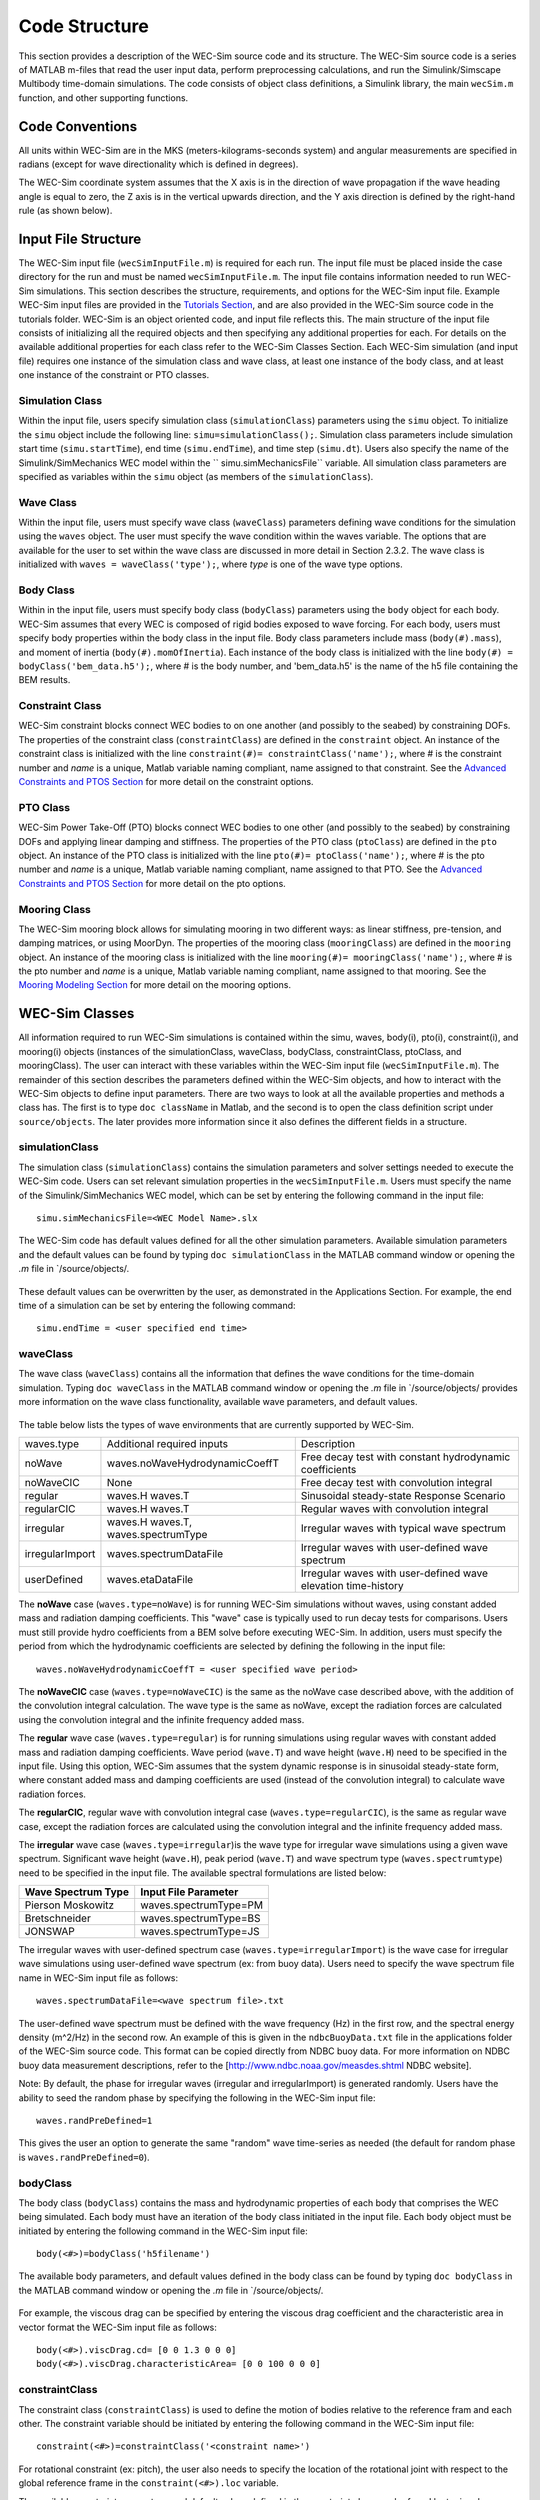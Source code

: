 .. _code_structure:

Code Structure
==============
This section provides a description of the WEC-Sim source code and its structure. 
The WEC-Sim source code is a series of MATLAB m-files that read the user input data, perform preprocessing calculations, and run the Simulink/Simscape Multibody time-domain simulations.
The code consists of object class definitions, a Simulink library, the main ``wecSim.m`` function, and other supporting functions.


Code Conventions
----------------
All units within WEC-Sim are in the MKS (meters-kilograms-seconds system) and angular measurements are specified in radians (except for wave directionality which is defined in degrees).

The WEC-Sim coordinate system assumes that the X axis is in the direction of wave propagation if the wave heading angle is equal to zero, the Z axis is in the vertical upwards direction, and the Y axis direction is defined by the right-hand rule (as shown below). 

.. figure:: _static/coordinateSystem.png
   :width: 400pt

Input File Structure
--------------------
The WEC-Sim input file (``wecSimInputFile.m``) is required for each run. 
The input file must be placed inside the case directory for the run and must be named ``wecSimInputFile.m``. 
The input file contains information needed to run WEC-Sim simulations. 
This section describes the structure, requirements, and options for the WEC-Sim input file.
Example WEC-Sim input files are provided in the `Tutorials Section <http://wec-sim.github.io/WEC-Sim/tutorials.html>`_, and are also provided in the WEC-Sim source code in the tutorials folder.
WEC-Sim is an object oriented code, and input file reflects this.
The main structure of the input file consists of initializing all the required objects and then specifying any additional properties for each.
For details on the available additional properties for each class refer to the WEC-Sim Classes Section.
Each WEC-Sim simulation (and input file) requires one instance of the simulation class and wave class, at least one instance of the body class, and at least one instance of the constraint or PTO classes.

Simulation Class
~~~~~~~~~~~~~~~~~~~~~~~~
Within the input file, users specify simulation class (``simulationClass``) parameters using the ``simu`` object. 
To initialize the ``simu`` object include the following line: ``simu=simulationClass();``.
Simulation class parameters include simulation start time (``simu.startTime``), end time (``simu.endTime``), and time step (``simu.dt``). 
Users also specify the name of the Simulink/SimMechanics WEC model within the `` simu.simMechanicsFile`` variable. 
All simulation class parameters are specified as variables within the ``simu`` object (as members of the ``simulationClass``).


Wave Class
~~~~~~~~~~
Within the input file, users must specify wave class (``waveClass``) parameters defining wave conditions for the simulation using the ``waves`` object. 
The user must specify the wave condition within the waves variable. 
The options that are available for the user to set within the wave class are discussed in more detail in Section 2.3.2.
The wave class is initialized with ``waves = waveClass('type');``, where `type` is one of the wave type options.

Body Class
~~~~~~~~~~
Within in the input file, users must specify body class (``bodyClass``) parameters using the ``body`` object for each body. 
WEC-Sim assumes that every WEC is composed of rigid bodies exposed to wave forcing. 
For each body, users must specify body properties within the body class in the input file. 
Body class parameters include mass (``body(#).mass``), and moment of inertia (``body(#).momOfInertia``).
Each instance of the body class is initialized with the line ``body(#) = bodyClass('bem_data.h5');``, where # is the body number, and 'bem_data.h5' is the name of the h5 file containing the BEM results.

Constraint Class
~~~~~~~~~~~~~~~~
WEC-Sim constraint blocks connect WEC bodies to on one another (and possibly to the seabed) by constraining DOFs. 
The properties of the constraint class (``constraintClass``) are defined in the ``constraint`` object. 
An instance of the constraint class is initialized with the line ``constraint(#)= constraintClass('name');``, where # is the constraint number and `name` is a unique, Matlab variable naming compliant, name assigned to that constraint.
See the `Advanced Constraints and PTOS Section <http://wec-sim.github.io/WEC-Sim/tutorials.html>`_ for more detail on the constraint options.

PTO Class
~~~~~~~~~
WEC-Sim Power Take-Off (PTO) blocks connect WEC bodies to one other (and possibly to the seabed) by constraining DOFs and applying linear damping and stiffness. 
The properties of the PTO class (``ptoClass``) are defined in the ``pto`` object. 
An instance of the PTO class is initialized with the line ``pto(#)= ptoClass('name');``, where # is the pto number and `name` is a unique, Matlab variable naming compliant, name assigned to that PTO.
See the `Advanced Constraints and PTOS Section <http://wec-sim.github.io/WEC-Sim/tutorials.html>`_ for more detail on the pto options.

Mooring Class
~~~~~~~~~~~~~
The WEC-Sim mooring block allows for simulating mooring in two different ways: as linear stiffness, pre-tension, and damping matrices, or using MoorDyn.
The properties of the mooring class (``mooringClass``) are defined in the ``mooring`` object. 
An instance of the mooring class is initialized with the line ``mooring(#)= mooringClass('name');``, where # is the pto number and `name` is a unique, Matlab variable naming compliant, name assigned to that mooring.
See the `Mooring Modeling Section <http://wec-sim.github.io/WEC-Sim/features.html#mooring-modeling>`_ for more detail on the mooring options.


WEC-Sim Classes
----------------
All information required to run WEC-Sim simulations is contained within the simu, waves, body(i), pto(i), constraint(i), and mooring(i) objects (instances of the simulationClass, waveClass, bodyClass, constraintClass, ptoClass, and mooringClass).  
The user can interact with these variables within the WEC-Sim input file (``wecSimInputFile.m``). 
The remainder of this section describes the parameters defined within the WEC-Sim objects, and how to interact with the WEC-Sim objects to define input parameters. 
There are two ways to look at all the available properties and methods a class has.
The first is to type ``doc className`` in Matlab, and the second is to open the class definition script under ``source/objects``.
The later provides more information since it also defines the different fields in a structure.

simulationClass
~~~~~~~~~~~~~~~
The simulation class (``simulationClass``) contains the simulation parameters and solver settings needed to execute the WEC-Sim code. 
Users can set relevant simulation properties in the ``wecSimInputFile.m``. 
Users must specify the name of the Simulink/SimMechanics WEC model, which can be set by entering the following command in the input file::

	simu.simMechanicsFile=<WEC Model Name>.slx

The WEC-Sim code has default values defined for all the other simulation parameters. Available simulation parameters and the default values can be found by typing ``doc simulationClass`` in the MATLAB command window or opening the `.m` file in `/source/objects/.

.. figure:: _static/simuClass.png

These default values can be overwritten by the user, as demonstrated in the Applications Section. 
For example, the end time of a simulation can be set by entering the following command::

	simu.endTime = <user specified end time>


waveClass
~~~~~~~~~
The wave class (``waveClass``) contains all the information that defines the wave conditions for the time-domain simulation. 
Typing ``doc waveClass`` in the MATLAB command window  or opening the `.m` file in `/source/objects/ provides more information on the wave class functionality, available wave parameters, and default values.

.. figure:: _static/waveClass.png

The table below lists the types of wave environments that are currently supported by WEC-Sim. 

================= =====================================  =============================================================
waves.type        Additional required inputs             Description
noWave            waves.noWaveHydrodynamicCoeffT         Free decay test with constant hydrodynamic coefficients
noWaveCIC         None                                   Free decay test with convolution integral
regular           waves.H waves.T                        Sinusoidal steady-state Response Scenario
regularCIC        waves.H waves.T                        Regular waves with convolution integral
irregular         waves.H waves.T, waves.spectrumType    Irregular waves with typical wave spectrum
irregularImport   waves.spectrumDataFile                 Irregular waves with user-defined wave spectrum
userDefined       waves.etaDataFile                 	 Irregular waves with user-defined wave elevation time-history                                                                            
================= =====================================  =============================================================

The **noWave** case (``waves.type=noWave``) is for running WEC-Sim simulations without waves, using constant added mass and radiation damping coefficients. 
This "wave" case is typically used to run decay tests for comparisons. 
Users must still provide hydro coefficients from a BEM solve before executing WEC-Sim. 
In addition, users must specify the period from which the hydrodynamic coefficients are selected by defining the following in the input file::
 
	waves.noWaveHydrodynamicCoeffT = <user specified wave period>

The **noWaveCIC** case (``waves.type=noWaveCIC``) is the same as the noWave case described above, with the addition of the convolution integral calculation. 
The wave type is the same as noWave, except the radiation forces are calculated using the convolution integral and the infinite frequency added mass.

The **regular** wave case (``waves.type=regular``) is for running simulations using regular waves with constant added mass and radiation damping coefficients. 
Wave period (``wave.T``) and wave height (``wave.H``) need to be specified in the input file. 
Using this option, WEC-Sim assumes that the system dynamic response is in sinusoidal steady-state form, where constant added mass and damping coefficients are used (instead of the convolution integral) to calculate wave radiation forces.

The **regularCIC**, regular wave with convolution integral case (``waves.type=regularCIC``), is the same as regular wave case, except the radiation forces are calculated using the convolution integral and the infinite frequency added mass.

The **irregular** wave case (``waves.type=irregular``)is the wave type for irregular wave simulations using a given wave spectrum. 
Significant wave height (``wave.H``), peak period (``wave.T``) and wave spectrum type (``waves.spectrumtype``) need to be specified in the input file. 
The available spectral formulations are listed below:

======================  ==========================
**Wave Spectrum Type**  **Input File Parameter**
Pierson Moskowitz   	waves.spectrumType=PM
Bretschneider	    	waves.spectrumType=BS
JONSWAP             	waves.spectrumType=JS
======================  ==========================

The irregular waves with user-defined spectrum case (``waves.type=irregularImport``) is the wave case for irregular wave simulations using user-defined wave spectrum (ex: from buoy data). 
Users need to specify the wave spectrum file name in WEC-Sim input file as follows::

	waves.spectrumDataFile=<wave spectrum file>.txt

The user-defined wave spectrum must be defined with the wave frequency (Hz) in the first row, and the spectral energy density (m^2/Hz) in the second row. 
An example of this is given in the ``ndbcBuoyData.txt`` file in the applications folder of the WEC-Sim source code. 
This format can be copied directly from NDBC buoy data. 
For more information on NDBC buoy data measurement descriptions, refer to the [http://www.ndbc.noaa.gov/measdes.shtml NDBC website].

Note: By default, the phase for irregular waves (irregular and irregularImport) is generated randomly. Users have the ability to seed the random phase by specifying the following in the WEC-Sim input file::

	waves.randPreDefined=1

This gives the user an option to generate the same "random" wave time-series as needed (the default for random phase is ``waves.randPreDefined=0``). 


bodyClass
~~~~~~~~~~~~~~~
The body class (``bodyClass``) contains the mass and hydrodynamic properties of each body that comprises the WEC being simulated. 
Each body must have an iteration of the body class initiated in the input file. 
Each body object must be initiated by entering the following command in the WEC-Sim input file::

	body(<#>)=bodyClass('h5filename')

The available body parameters, and default values defined in the body class can be found by typing ``doc bodyClass`` in the MATLAB command window or opening the `.m` file in `/source/objects/.

.. figure:: _static/bodyClass.png 

For example, the viscous drag can be specified by entering the viscous drag coefficient and the characteristic area in vector format the WEC-Sim input file as follows::

	body(<#>).viscDrag.cd= [0 0 1.3 0 0 0]
	body(<#>).viscDrag.characteristicArea= [0 0 100 0 0 0]


constraintClass
~~~~~~~~~~~~~~~
The constraint class (``constraintClass``) is used to define the motion of bodies relative to the reference fram and each other. 
The constraint variable should be initiated by entering the following command in the WEC-Sim input file::

	constraint(<#>)=constraintClass('<constraint name>')

For rotational constraint (ex: pitch), the user also needs to specify the location of the rotational joint with respect to the global reference frame in the ``constraint(<#>).loc`` variable.

The available constraint parameters, and default values defined in the constraint class can be found by typing ``doc constraintClass`` in the MATLAB command window  or opening the `.m` file in `/source/objects/.

.. figure:: _static/constraintClass.png


ptoClass
~~~~~~~~
The pto class (``ptoClass``) extracts power from relative body motion with respect to a fixed reference frame or another body. 
The pto objects can also constrain motion to certain degrees of freedom. 
The pto variable should be initiated by entering the following command in the WEC-Sim input file::

	pto(<#>) = ptoClass('<pto name>')

For rotational ptos, users also needs to specify the pto location. 
In the PTO class, users can also specify linear damping (``pto(<#>).c``) and stiffness (``pto(<#>).k``) values to represent the PTO system (both have a default value of 0). 
Users can overwrite the default values in the input file, for example to specify a damping value by entering the following in the WEC-Sim input file::

	pto(<#>).c = <pto damping value>

The available pto parameters, and default values defined in the pto class can be found by typing `` doc ptoClass`` in the MATLAB command window  or opening the `.m` file in `/source/objects/.

.. figure:: _static/ptoClass.png
   :width: 400pt


mooringClass
~~~~~~~~~~~~
The mooring class (``mooringClass``) allows for different fidelity simulation of mooring systems.
The mooring variable should be initiated by entering the following command in the WEC-Sim input file::

	mooring(<#>) = mooringClass('<mooring name>')

The available mooring parameters, and default values defined in the mooring class can be found by typing `` doc mooringClass`` in the MATLAB command window  or opening the `.m` file in `/source/objects/.

.. figure:: _static/mooringClass.png
   :width: 400pt

responseClass
~~~~~~~~~~~~~
The response class is not initialized by the user.
Instead it is created at the end of a WEC-Sim simulation.
It contains all the output time-series and methods to plot and interact with the results.
The available parameters are explained in the Output Structure Section.

.. figure:: _static/responseClass.png
   :width: 400pt



WEC-Sim Library & Input Simulink Model
--------------------------------------
In addition to the `wecSimInputFile.m` a WEC-Sim simulation requires a simulink model that represents the WEC system components and connectivities.
Similar to how the input file uses the WEC-Sim classes, the Simulink model uses the WEC-Sim blocks from the WEC-Sim library.
There should be a one-to-one between the objects defined in the input file and the blocks used in the Simulink model.

The WEC-Sim library is divided into 5 sub-libraries. 
The user should be able to model their WEC device using the available WEC-Sim blocks, and possibly some SimMechanics blocks. 
The table below lists the WEC-Sim blocks and their organization into sub-libraries.

+-----------------+----------------------------------+
|           WEC-Sim Library                          |
+================+===================================+
|Sub-library     |Blocks                             |
+----------------+-----------------------------------+
|Body Elements   |Rigid Body                         | 
+----------------+-----------------------------------+
|Frames          |Global Reference Frame             |
+----------------+-----------------------------------+
|Constraints     |Fixed                              |
|                |Translational                      |
|                |Rotational                         |
|                |Floating (3DOF)                    |
|                |Floating (6DOF)                    |
+----------------+-----------------------------------+
|                |Translational PTO                  | 
|                |Rotational PTO                     |
|                |Translational PTO Actuation Force  |
|PTOs            |Rotational PTO Actuation Torque    |
|                |Translational PTO Actuation Motion |
|                |Rotational PTO Actuation Motion    | 
+----------------+-----------------------------------+
|Mooring         |MooringMatrix                      |
|                |MoorDyn                            |
+----------------+-----------------------------------+

.. figure:: _static/subLibs.PNG
   :width: 400pt	

This section describes the five sub-libraries and their general purpose. 
The Body Elements sub-library contains the Rigid Body block used to simulate the different bodies. 
The Frames sub-library contains the Global Reference Frame block necessary for every simulation. 
The Constraints sub-library contains blocks that are used to constrain the DOF of the bodies, without including any additional forcing or resistance. 
The PTOs sub-library contains blocks used to both simulate a PTO system and restrict the body motion. 
Both constraints and PTOs can be used to restrict the relative motion between multi-body systems. 
The Mooring sub-library contains blocks used to simulate mooring systems.

Body Elements Sub-library
~~~~~~~~~~~~~~~~~~~~~~~~~~
The Body Elements sub-library (Figure~\ref{fig:bLib) contains one block, the Rigid Body block. 
It is used to represent rigid bodies. 
At least one instance of this block is required in each model.

.. figure:: _static/bodiesLib.PNG
   :width: 400pt

The Rigid Body block is used to represent a rigid body in the simulation. The user has to name the blocks 'body(i)' where i=1,2,... 
The mass properties, hydrodynamic data, geometry file, mooring, and other properties are then specified in the input file. 
Within the body block the wave radiation, wave excitation, hydrostatic restoring, viscous damping and mooring forces are calculated.

Frames Sub-library
~~~~~~~~~~~~~~~~~~~~~~~~~~~~~
The Frames sub-library contains one block that is necessary in every model. 
The Global Reference Frame block defines the global coordinates, solver configuration, seabed and free surface description, simulation time, and other global settings. 
It can be useful to think of the Global Reference Frame as being the seabed when creating a model. 
Every model requires one instance of the Global Reference Frame block. 
The Global Reference Frame block uses the simulation class variable simu and the wave class variable waves, which must be defined in the input file.

.. figure:: _static/framesLib.PNG
   :width: 400pt

Constraints Sub-library
~~~~~~~~~~~~~~~~~~~~~~~~~~~~~~
The blocks within the Constraints sub-library are used to define the DOF of a specific body. 
Constraints blocks define only the DOF, but do not otherwise apply any forcing or resistance to the body motion. 
Each Constraints block has two connections, a base (B) and a follower (F). 
The Constraints block restricts the motion of the block that is connected to the follower relative to the block that is connected to the base. 
For a single body system the base would be the Global Reference Frame (which can be thought of as the seabed) and the follower is a Rigid Body.


.. figure:: _static/constraintsLib.PNG
   :width: 400pt


+----------------+-----+-----------------------------------------+
|           Constraint Sub-Library                               |
+================+=====+=========================================+
|Block           |DOFs |Description                              |
+----------------+-----+-----------------------------------------+
|Fixed           |0    |Rigid connection. Constrains all motion  |
|                |     |between the base and follower            |
+----------------+-----+-----------------------------------------+
|Translational   |1    |Constrains the motion of the follower    |
|                |     |relative to the base to be translation   |
|                |     |along the constraint's Z-axis            |
+----------------+-----+-----------------------------------------+
|Rotational      |1    |Constrains the motion of the follower    |
|                |     |relative to the base to be rotation      |
|                |     |about the constraint's Y-axis            |
+----------------+-----+-----------------------------------------+
|Floating (3DOF) |3    |Constrains the motion of the follower    |
|                |     |relative to the base to planar motion    |
|                |     |with translation along the constraint's  |
|                |     |X- and Z- and rotation about the Y- axis |
+----------------+-----+-----------------------------------------+
|Floating (6DOF) |6    |Allows for unconstrained motion of the   |
|                |     |follower relative to the base            |
+----------------+-----+-----------------------------------------+


PTOs Sub-library
~~~~~~~~~~~~~~~~~~~~~~~~~~
The PTOs sub-library is used to simulate simple PTO systems and to restrict relative motion between multiple bodies or between one body and the seabed. 
The PTO blocks can simulate simple PTO systems by applying a linear stiffness and damping to the connection. 
Similar to the Constraints blocks, the PTO blocks have a base (B) and a follower (F). 
Users must name each PTO block 'pto(i)' where i=1,2,..., and then define their properties in the input file.

.. figure:: _static/ptosLib.PNG
   :width: 400 pt

The Translational and Rotational PTOs are identical to the Translational and Rotational constraints, but allow for the application of linear damping and stiffness forces.
Additionally there are two other variations of the Translational and Rotational PTOs.
The Actuation Force/Torque PTOs allow the user to define the PTO force/torque at each time-step and provide the position, velocity and acceleration of the PTO at each time-step.
The user can use the response information to calculate the PTO force/torque.
The Actuation Motion PTOs allow the user to define the motion of the PTO. 
These can be usefull to simulate forced-oscillation tests.

Mooring Sub-library
~~~~~~~~~~~~~~~~~~~~~~~~~~~~~
The mooring sub-library is used to simulate mooring systems.
The MooringMatrix block applies linear damping and stiffness based on the motion of the follower relative to the base.
The MoorDyn block uses the compiled MoorDyn executables and a MoorDyn input file to simulate a realistic mooring system. 
There can be at most one MoorDyn block per Simulink model.
There is no restrictions on the number of MooringMatrix blocks.

.. figure:: _static/mooringLib.PNG
   :width: 400 pt

Other Simulink and SimMechanics Blocks
~~~~~~~~~~~~~~~~~~~~~~~~~~~~~~~~~~~~~~~~~~~~~~~~~
In some situations, users may have to use SimMechanics and Simulink blocks not included in the WEC-Sim Library to build their WEC model. 





Output Structure
----------------
After WEC-Sim is done running there will be a new variable, called ``output``, in your Matlab workspace.
The ``output`` variable is an instance of the ``responseClass`` class. 
It contains all the relevant time-series results of the simulation. 
The structure of the ``output`` variable is shown in the table below. 
Time series are given as [(# of time-steps) x 6] arrays, where 6 are the degrees of freedom.
In addition to these time-series, the output for each object contains the object's name or type and the time vector.

In addition to the responseClass ``output`` variable, the outputs can be written to ASCII files by using ``simu.outputtxt = 1;`` in the input file.

+------------------------------------------------------------------------------+
|output                                                                        |
+================+=============================+===============================+
|wave            | elevation                   | array: (# of time-steps) x 1  |
+----------------+-----------------------------+-------------------------------+
|bodies(i)       | position                    | array: (# of time-steps) x 6  |
|                |                             |                               |
|                | velocity                    | array: (# of time-steps) x 6  |
|                |                             |                               |
|                | acceleration                | array: (# of time-steps) x 6  |
|                |                             |                               |
|                | forceTotal                  | array: (# of time-steps) x 6  |
|                |                             |                               |
|                | forceExcitation             | array: (# of time-steps) x 6  |
|                |                             |                               |
|                | forceRadiationDamping       | array: (# of time-steps) x 6  |
|                |                             |                               |
|                | forceAddedMass              | array: (# of time-steps) x 6  |
|                |                             |                               |
|                | forceRestoring              | array: (# of time-steps) x 6  |
|                |                             |                               |
|                | forceMorrisonAndViscous     | array: (# of time-steps) x 6  |
|                |                             |                               |
|                | forceLinearDamping          | array: (# of time-steps) x 6  |
|                |                             |                               |
|                | cellPressures_time          | array: (# nlHydro time-steps) |
|                |                             |        x (# cells)            |
|                |                             |                               |
|                | cellPressures_hydrostatic   | array: (# nlHydro time-steps) |
|                |                             |        x (# cells)            |
|                |                             |                               |
|                | cellPressures_waveLinear    | array: (# nlHydro time-steps) |
|                |                             |        x (# cells)            |
|                |                             |                               |
|                | cellPressures_waveNonLinear | array: (# nlHydro time-steps) |
|                |                             |        x (# cells)            |
+----------------+-----------------------------+-------------------------------+
|ptos(i)         | position                    | array: (# of time-steps) x 6  |
|                |                             |                               |
|                | velocity                    | array: (# of time-steps) x 6  |
|                |                             |                               |
|                | acceleration                | array: (# of time-steps) x 6  |
|                |                             |                               |
|                | forceTotal                  | array: (# of time-steps) x 6  |
|                |                             |                               |
|                | forceActuation              | array: (# of time-steps) x 6  |
|                |                             |                               |
|                | forceConstraint             | array: (# of time-steps) x 6  |
|                |                             |                               |
|                | forceInternalMechanics      | array: (# of time-steps) x 6  |
|                |                             |                               |
|                | powerInternalMechanics      | array: (# of time-steps) x 6  |
+----------------+-----------------------------+-------------------------------+
|constraints(i)  | position                    | array: (# of time-steps) x 6  |
|                |                             |                               |
|                | velocity                    | array: (# of time-steps) x 6  |
|                |                             |                               |
|                | acceleration                | array: (# of time-steps) x 6  |
|                |                             |                               |
|                | forceConstraint             | array: (# of time-steps) x 6  |
+----------------+-----------------------------+-------------------------------+
|mooring(i)      | position                    | array: (# of time-steps) x 6  |
|                |                             |                               |
|                | velocity                    | array: (# of time-steps) x 6  |
|                |                             |                               |
|                | forceMooring                | array: (# of time-steps) x 6  |
+----------------+-----------------------------+-------------------------------+
|moorDyn         | Lines                       | struct: outputs in the        |
|                |                             |         Lines.out file        |
|                |                             |                               | 
|                | Line# (for each line)       | struct: outputs in the        |
|                |                             |         Line#.out file        |
+----------------+-----------------------------+-------------------------------+
|ptosim          | See PTO-Sim section for     |                               |
|                | details                     |                               |
+----------------+-----------------------------+-------------------------------+



WEC-Sim Functions & External Codes
----------------------------------
While the bulk of the WEC-Sim code consists of the WEC-Sim classes and the WEC-Sim library, the source code also includes supporting functions and external codes.
These include third party Matlab functions to read `hdf5` an `stl` files, WEC-Sim Matlab functions to write hdf5 files and run WEC-Sim in batch mode, MoorDyn compiled executables, python macros for ParaView vizualisation, and the PTO-Sim class and library.
Additionally, BEMIO can be used to create the hydrodynamic `h5` file required by WEC-Sim.
WEC-Sim only includes the compiled executables of MoorDyn.
Since MoorDyn is also an open source code anyone can obtain the code, modify and recompile it, and replace the executable within WEC-Sim's source directory.




